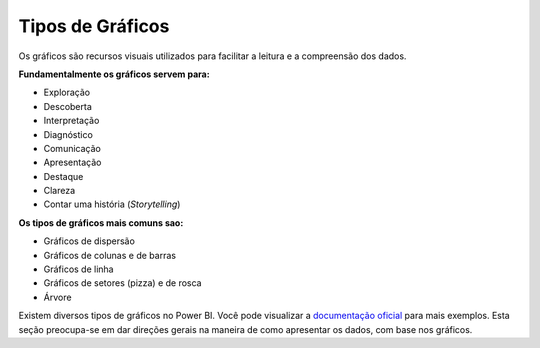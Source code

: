 .. Coloque dois pontos antes de uma frase para comentá-la

.. _gráficos:

Tipos de Gráficos
=================

Os gráficos são recursos visuais utilizados para facilitar a leitura e a compreensão dos dados.


**Fundamentalmente os gráficos servem para:**

- Exploração

- Descoberta

- Interpretação

- Diagnóstico

- Comunicação

- Apresentação

- Destaque

- Clareza

- Contar uma história (*Storytelling*)


**Os tipos de gráficos mais comuns sao:**

- Gráficos de dispersão

- Gráficos de colunas e de barras

- Gráficos de linha

- Gráficos de setores (pizza) e de rosca

- Árvore



Existem diversos tipos de gráficos no Power BI. Você pode visualizar a `documentação oficial
<https://learn.microsoft.com/pt-br/power-bi/visuals/power-bi-visualization-types-for-reports-and-q-and-a>`_
para mais exemplos. Esta seção preocupa-se em dar direções gerais na maneira de como apresentar os dados, com base nos
gráficos.

